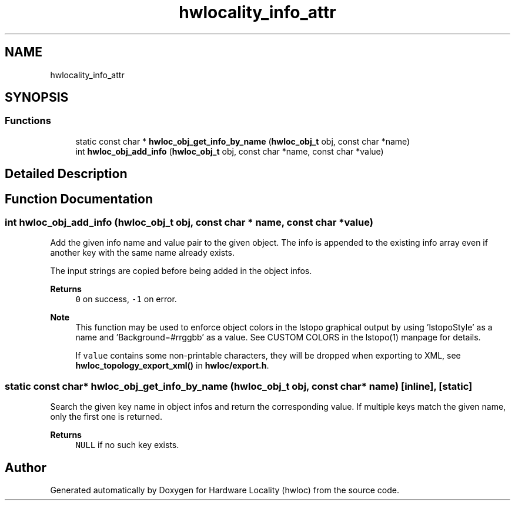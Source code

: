 .TH "hwlocality_info_attr" 3 "Mon Mar 30 2020" "Version 2.2.0" "Hardware Locality (hwloc)" \" -*- nroff -*-
.ad l
.nh
.SH NAME
hwlocality_info_attr
.SH SYNOPSIS
.br
.PP
.SS "Functions"

.in +1c
.ti -1c
.RI "static const char * \fBhwloc_obj_get_info_by_name\fP (\fBhwloc_obj_t\fP obj, const char *name)"
.br
.ti -1c
.RI "int \fBhwloc_obj_add_info\fP (\fBhwloc_obj_t\fP obj, const char *name, const char *value)"
.br
.in -1c
.SH "Detailed Description"
.PP 

.SH "Function Documentation"
.PP 
.SS "int hwloc_obj_add_info (\fBhwloc_obj_t\fP obj, const char * name, const char * value)"

.PP
Add the given info name and value pair to the given object\&. The info is appended to the existing info array even if another key with the same name already exists\&.
.PP
The input strings are copied before being added in the object infos\&.
.PP
\fBReturns\fP
.RS 4
\fC0\fP on success, \fC-1\fP on error\&.
.RE
.PP
\fBNote\fP
.RS 4
This function may be used to enforce object colors in the lstopo graphical output by using 'lstopoStyle' as a name and 'Background=#rrggbb' as a value\&. See CUSTOM COLORS in the lstopo(1) manpage for details\&.
.PP
If \fCvalue\fP contains some non-printable characters, they will be dropped when exporting to XML, see \fBhwloc_topology_export_xml()\fP in \fBhwloc/export\&.h\fP\&. 
.RE
.PP

.SS "static const char* hwloc_obj_get_info_by_name (\fBhwloc_obj_t\fP obj, const char * name)\fC [inline]\fP, \fC [static]\fP"

.PP
Search the given key name in object infos and return the corresponding value\&. If multiple keys match the given name, only the first one is returned\&.
.PP
\fBReturns\fP
.RS 4
\fCNULL\fP if no such key exists\&. 
.RE
.PP

.SH "Author"
.PP 
Generated automatically by Doxygen for Hardware Locality (hwloc) from the source code\&.
